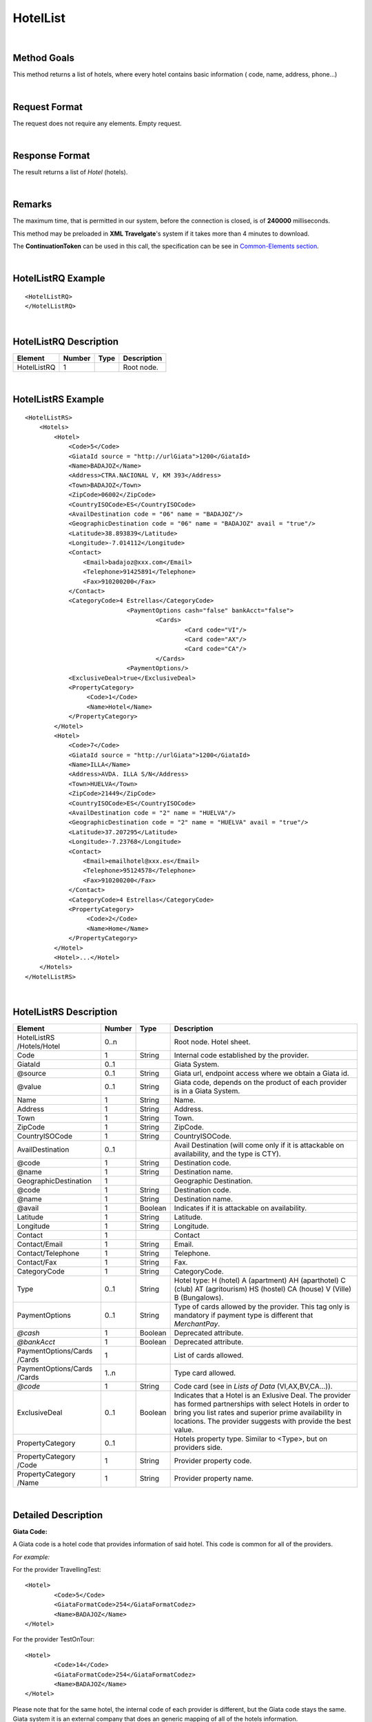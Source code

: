 .. highlight:: xml
.. _Common-Elements section: http://docs.xmltravelgate.com/en/latest/hotel/DSF/Common-Elements.html#id1
.. _link: `Common-Elements section`_



HotelList
=========

|

Method Goals
------------

This method returns a list of hotels, where every hotel contains basic
information ( code, name, address, phone...)

|

Request Format
--------------

The request does not require any elements. Empty request.

|

Response Format
---------------

The result returns a list of *Hotel* (hotels).

|

Remarks
-------

The maximum time, that is permitted in our system, before the connection is closed,  is of **240000** milliseconds.


This method may be preloaded in **XML Travelgate**'s system if it
takes more than 4 minutes to download.

The **ContinuationToken** can be used in this call, the specification can be see in `Common-Elements section`_.

|

HotelListRQ Example
-------------------

::

	<HotelListRQ>
	</HotelListRQ>

|

HotelListRQ Description
-----------------------

+---------------------+----------+----------+---------------------------------------------------------------------------------------------+
| Element             | Number   | Type     | Description                                                                                 |
+=====================+==========+==========+=============================================================================================+
| HotelListRQ         | 1        |          | Root node.                                                                                  |
+---------------------+----------+----------+---------------------------------------------------------------------------------------------+


|

HotelListRS Example
-------------------

::

    <HotelListRS>
        <Hotels>
            <Hotel>
                <Code>5</Code>
                <GiataId source = "http://urlGiata">1200</GiataId>
                <Name>BADAJOZ</Name>
                <Address>CTRA.NACIONAL V, KM 393</Address>
                <Town>BADAJOZ</Town>
                <ZipCode>06002</ZipCode>
                <CountryISOCode>ES</CountryISOCode>
                <AvailDestination code = "06" name = "BADAJOZ"/>
                <GeographicDestination code = "06" name = "BADAJOZ" avail = "true"/>
                <Latitude>38.893839</Latitude>
                <Longitude>-7.014112</Longitude>
                <Contact>
                    <Email>badajoz@xxx.com</Email>
                    <Telephone>91425891</Telephone>
                    <Fax>910200200</Fax>
                </Contact>
                <CategoryCode>4 Estrellas</CategoryCode>
				<PaymentOptions cash="false" bankAcct="false">
					<Cards>
						<Card code="VI"/>
						<Card code="AX"/>
						<Card code="CA"/>  
					</Cards> 
				<PaymentOptions/>				
                <ExclusiveDeal>true</ExclusiveDeal>		
                <PropertyCategory>
                     <Code>1</Code>
                     <Name>Hotel</Name>				
                </PropertyCategory>					
            </Hotel>
            <Hotel>
                <Code>7</Code>
                <GiataId source = "http://urlGiata">1200</GiataId>
                <Name>ILLA</Name>
                <Address>AVDA. ILLA S/N</Address>
                <Town>HUELVA</Town>
                <ZipCode>21449</ZipCode>
                <CountryISOCode>ES</CountryISOCode>
                <AvailDestination code = "2" name = "HUELVA"/>
                <GeographicDestination code = "2" name = "HUELVA" avail = "true"/>
                <Latitude>37.207295</Latitude>
                <Longitude>-7.23768</Longitude>
                <Contact>
                    <Email>emailhotel@xxx.es</Email>
                    <Telephone>95124578</Telephone>
                    <Fax>910200200</Fax>
                </Contact>
                <CategoryCode>4 Estrellas</CategoryCode>   
                <PropertyCategory>
                     <Code>2</Code>
                     <Name>Home</Name>				
                </PropertyCategory>					
            </Hotel>
            <Hotel>...</Hotel>
        </Hotels>
    </HotelListRS>

|

HotelListRS Description
-----------------------

+---------------------+----------+----------+---------------------------------------------------------------------------------------------+
| Element             | Number   | Type     | Description                                                                                 |
+=====================+==========+==========+=============================================================================================+
| HotelListRS         | 0..n     |          | Root node. Hotel sheet.                                                                     |
| /Hotels/Hotel       |          |          |                                                                                             |
+---------------------+----------+----------+---------------------------------------------------------------------------------------------+
| Code                | 1        | String   | Internal code established by the provider.                                                  |
+---------------------+----------+----------+---------------------------------------------------------------------------------------------+
| GiataId             | 0..1     |          | Giata System.                                                                               |
+---------------------+----------+----------+---------------------------------------------------------------------------------------------+
| @source             | 0..1     | String   | Giata url, endpoint access where we obtain a Giata id.                                      |
+---------------------+----------+----------+---------------------------------------------------------------------------------------------+
| @value              | 0..1     | String   | Giata code, depends on the product of each provider is in a Giata System.                   |
+---------------------+----------+----------+---------------------------------------------------------------------------------------------+
| Name                | 1        | String   | Name.                                                                                       |
+---------------------+----------+----------+---------------------------------------------------------------------------------------------+
| Address             | 1        | String   | Address.                                                                                    |
+---------------------+----------+----------+---------------------------------------------------------------------------------------------+
| Town                | 1        | String   | Town.                                                                                       |
+---------------------+----------+----------+---------------------------------------------------------------------------------------------+
| ZipCode             | 1        | String   | ZipCode.                                                                                    |
+---------------------+----------+----------+---------------------------------------------------------------------------------------------+
| CountryISOCode      | 1        | String   | CountryISOCode.                                                                             |
+---------------------+----------+----------+---------------------------------------------------------------------------------------------+
| AvailDestination    | 0..1     |          | Avail Destination (will come only if it is attackable on availability, and the type is CTY).|
+---------------------+----------+----------+---------------------------------------------------------------------------------------------+
| @code               | 1        | String   | Destination code.                                                                           |
+---------------------+----------+----------+---------------------------------------------------------------------------------------------+
| @name               | 1        | String   | Destination name.                                                                           |
+---------------------+----------+----------+---------------------------------------------------------------------------------------------+
|GeographicDestination| 1        |          | Geographic Destination.                                                                     |
+---------------------+----------+----------+---------------------------------------------------------------------------------------------+
| @code               | 1        | String   | Destination code.                                                                           |
+---------------------+----------+----------+---------------------------------------------------------------------------------------------+
| @name               | 1        | String   | Destination name.                                                                           |
+---------------------+----------+----------+---------------------------------------------------------------------------------------------+
| @avail              | 1        | Boolean  | Indicates if it is attackable on availability.                                              |
+---------------------+----------+----------+---------------------------------------------------------------------------------------------+
| Latitude            | 1        | String   | Latitude.                                                                                   |
+---------------------+----------+----------+---------------------------------------------------------------------------------------------+
| Longitude           | 1        | String   | Longitude.                                                                                  |
+---------------------+----------+----------+---------------------------------------------------------------------------------------------+
| Contact             | 1        |          | Contact                                                                                     |
+---------------------+----------+----------+---------------------------------------------------------------------------------------------+
| Contact/Email       | 1        | String   | Email.                                                                                      |
+---------------------+----------+----------+---------------------------------------------------------------------------------------------+
| Contact/Telephone   | 1        | String   | Telephone.                                                                                  |
+---------------------+----------+----------+---------------------------------------------------------------------------------------------+
| Contact/Fax         | 1        | String   | Fax.                                                                                        |
+---------------------+----------+----------+---------------------------------------------------------------------------------------------+
| CategoryCode        | 1        | String   | CategoryCode.                                                                               |
+---------------------+----------+----------+---------------------------------------------------------------------------------------------+
|Type                 | 0..1     | String   | Hotel type: H (hotel) A (apartment) AH (aparthotel) C (club) AT (agritourism) HS (hostel)   |
|                     |          |          | CA (house) V (Ville) B (Bungalows).                                                         | 
+---------------------+----------+----------+---------------------------------------------------------------------------------------------+
| PaymentOptions      | 0..1     | String   | Type of cards allowed by the provider. This tag only is mandatory if payment type is        |
|                     |          |          | different that *MerchantPay*.                                                               |
+---------------------+----------+----------+---------------------------------------------------------------------------------------------+
| *@cash*             | 1        | Boolean  | Deprecated attribute.                                                                       |
+---------------------+----------+----------+---------------------------------------------------------------------------------------------+
| *@bankAcct*         | 1        | Boolean  | Deprecated attribute.                                                                       |
+---------------------+----------+----------+---------------------------------------------------------------------------------------------+
| PaymentOptions/Cards| 1        |          | List of cards allowed.                                                                      |
| /Cards              |          |          |                                                                                             |
+---------------------+----------+----------+---------------------------------------------------------------------------------------------+
| PaymentOptions/Cards| 1..n     |          | Type card allowed.                                                                          |
| /Cards              |          |          |                                                                                             |
+---------------------+----------+----------+---------------------------------------------------------------------------------------------+
| *@code*             | 1        | String   | Code card (see in *Lists of Data* (VI,AX,BV,CA...)).                                        |
+---------------------+----------+----------+---------------------------------------------------------------------------------------------+
| ExclusiveDeal       | 0..1     | Boolean  | Indicates that a Hotel is an Exlusive Deal. The provider has formed partnerships with       |
|                     |          |          | select Hotels in order to bring you list rates and superior prime availability in locations.|
|                     |          |          | The provider suggests with provide the best value.                                          |
+---------------------+----------+----------+---------------------------------------------------------------------------------------------+
| PropertyCategory    | 0..1     |          | Hotels property type. Similar to <Type>, but on providers side.                             |
+---------------------+----------+----------+---------------------------------------------------------------------------------------------+
| PropertyCategory    | 1        | String   | Provider property code.                                                                     |
| /Code               |          |          |                                                                                             |
+---------------------+----------+----------+---------------------------------------------------------------------------------------------+
| PropertyCategory    | 1        | String   | Provider property name.                                                                     |
| /Name               |          |          |                                                                                             |
+---------------------+----------+----------+---------------------------------------------------------------------------------------------+

|

Detailed Description
--------------------

**Giata Code:**

A Giata code is a hotel code that provides information of said hotel. This code is common for all of the providers. 

*For example:*

For the provider TravellingTest:

::

	<Hotel>
		<Code>5</Code>
		<GiataFormatCode>254</GiataFormatCodez>
		<Name>BADAJOZ</Name>
	</Hotel>
	
For the provider TestOnTour:

::

	<Hotel>
		<Code>14</Code>
		<GiataFormatCode>254</GiataFormatCodez>
		<Name>BADAJOZ</Name>
	</Hotel>
	
Please note that for the same hotel, the internal code of each provider is different, but the Giata code stays the same.
Giata system it is an external company that does an generic mapping of all of the hotels information.  

|

**AvailDestination & GeographicDestination:**

Please note that the code for these parameters needs to be the lowest destination level. And these values are available in the 
AvailDestinationTree & GeographicDestinationTree call respectively. 

|

**Hotel types:**

H (Hotel)

A (apartment)

AH (apartment Hotel)

C (Club)

AT (agritourism)

HS (hostel)

CA (House) 

V (Ville)

B (Bungalows)

D (Disco club)

|


